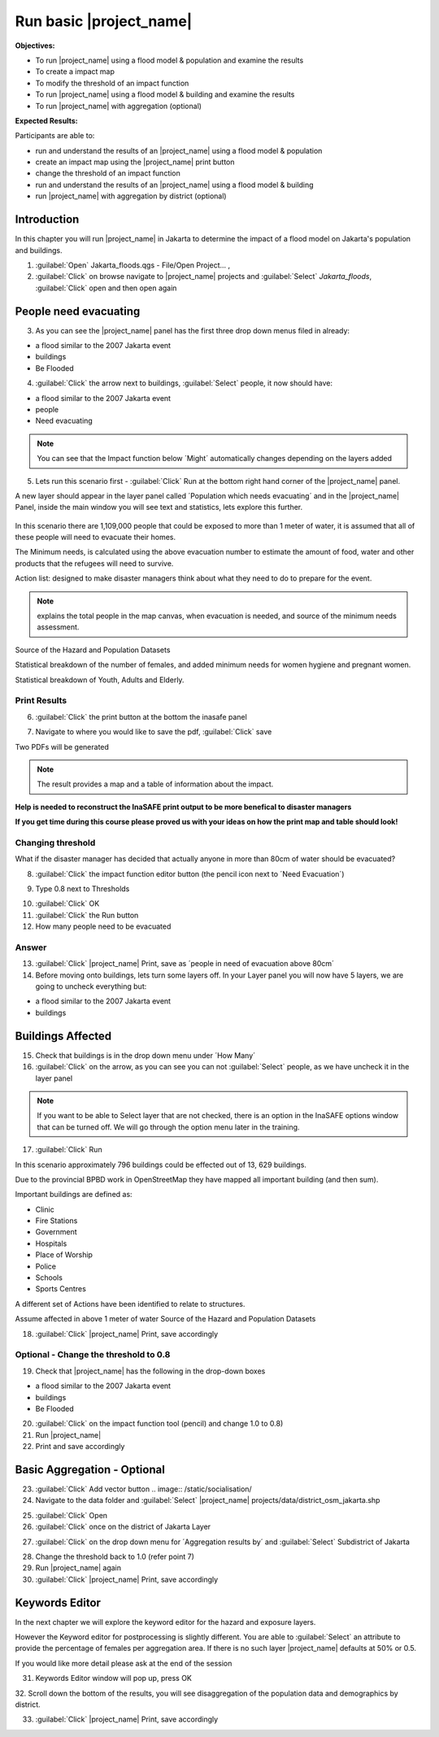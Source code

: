 Run basic |project_name|
========================

**Objectives:**

* To run |project_name| using a flood model & population and examine the
  results
* To create a impact map
* To modify the threshold of an impact function
* To run |project_name| using a flood model & building and examine the results
* To run |project_name| with aggregation (optional)

**Expected Results:**

Participants are able to:

* run and understand the results of an |project_name| using a flood model &
  population
* create an impact map using the |project_name| print button
* change the threshold of an impact function
* run and understand the results of an |project_name| using a flood model &
  building
* run |project_name| with aggregation by district (optional)

Introduction
------------

In this chapter you will run |project_name| in Jakarta to determine the
impact of a flood model on Jakarta's population and buildings.

1. :guilabel:`Open` Jakarta_floods.qgs - File/Open Project... ,

2. :guilabel:`Click` on browse navigate to |project_name| projects and
   :guilabel:`Select` *Jakarta_floods*, :guilabel:`Click` open and then open
   again

.. image:: /static/socialisation/page_28.jpg
   :align: center


People need evacuating
----------------------

3. As you can see the |project_name| panel has the first three drop down
   menus filed in already:

* a flood similar to the 2007 Jakarta event
* buildings
* Be Flooded

4. :guilabel:`Click` the arrow next to buildings, :guilabel:`Select` people,
   it now should have:

* a flood similar to the 2007 Jakarta event
* people
* Need evacuating

.. image:: /static/socialisation/show_people.png
   :align: center

.. note:: You can see that the Impact function below ´Might´ automatically
   changes depending on the layers added

5. Lets run this scenario first - :guilabel:`Click` Run at the bottom right
   hand corner of the |project_name| panel.

.. image:: /static/socialisation/page_28_2.jpg
   :align: center

A new layer should appear in the layer panel called ´Population which needs
evacuating´ and in the |project_name| Panel, inside the main window you will
see text and statistics, lets explore this further.

 .. image:: /static/socialisation/inasafe_print2.jpg
   :align: center

In this scenario there are 1,109,000 people that could be exposed to more
than 1 meter of water, it is assumed that all of these people will need to
evacuate their homes.

The Minimum needs, is calculated using the above evacuation number to
estimate the amount of food, water and other products that the refugees will
need to survive.

Action list: designed to make disaster managers think about what they need
to do to prepare for the event.

.. note:: explains the total people in the map canvas,
   when evacuation is needed,  and source of the minimum needs assessment.

Source of the Hazard and Population Datasets

Statistical breakdown of the number of females, and added minimum needs for
women hygiene and pregnant women.

Statistical breakdown of Youth, Adults and Elderly.

Print Results
.............

6. :guilabel:`Click` the print button at the bottom the inasafe panel

.. image:: /static/socialisation/inasafe_print3.jpg
   :align: center

7. Navigate to where you would like to save the pdf, :guilabel:`Click` save

.. image:: /static/socialisation/inasafe_result.jpg
   :align: center

Two PDFs will be generated

.. note:: The result provides a map and a table of information about the impact.

.. image:: /static/socialisation/people_in_need_of_evacuation.jpg
   :align: center

**Help is needed to reconstruct the InaSAFE print output to be more
benefical to disaster managers**

.. image:: /static/socialisation/people_in_need_of_evacuation_table.jpg
   :align: center

**If you get time during this course please proved us with your ideas on how
the print map and table should look!**

Changing threshold
..................

What if the disaster manager has decided that actually anyone in more than
80cm of water should be evacuated?

8. :guilabel:`Click` the impact function editor button (the pencil icon next
   to ´Need Evacuation´)

.. image:: /static/socialisation/page_31.jpg
   :align: center

9. Type 0.8 next to Thresholds

.. image:: /static/socialisation/page_31_2.jpg
   :align: center

10. :guilabel:`Click` OK

11. :guilabel:`Click` the Run button

12. How many people need to be evacuated

Answer
......

13. :guilabel:`Click` |project_name| Print, save as ´people in need of
    evacuation above 80cm´

14. Before moving onto buildings, lets turn some layers off. In your Layer
    panel you will now have 5 layers, we are going to uncheck everything but:

* a flood similar to the 2007 Jakarta event
* buildings

.. image:: /static/socialisation/page_31_3.jpg
   :align: center

Buildings Affected
------------------

15. Check that buildings is in the drop down menu under ´How Many´

16. :guilabel:`Click` on the arrow, as you can see you can not
    :guilabel:`Select` people, as we have uncheck it in the layer panel

.. image:: /static/socialisation/page_31_4.jpg
   :align: center

.. note:: If you want to be able to Select layer that are not
   checked, there is an option in the InaSAFE options window that can
   be turned off. We will go through the option menu later in the training.

17. :guilabel:`Click` Run

.. image:: /static/socialisation/inasafe_print.jpg
   :align: center

In this scenario approximately 796 buildings could be effected out of 13,
629 buildings.

Due to the provincial BPBD work in OpenStreetMap they have mapped all
important building (and then sum).

Important buildings are defined as:

* Clinic
* Fire Stations
* Government
* Hospitals
* Place of Worship
* Police
* Schools
* Sports Centres

A different set of Actions have been identified to relate to structures.

Assume affected in above 1 meter of water
Source of the Hazard and Population Datasets


18. :guilabel:`Click` |project_name| Print, save accordingly

Optional - Change the threshold to 0.8
......................................

19. Check that |project_name| has the following in the drop-down boxes

* a flood similar to the 2007 Jakarta event
* buildings
* Be Flooded

20. :guilabel:`Click` on the impact function tool (pencil) and change 1.0 to
    0.8)

21. Run |project_name|

22. Print and save accordingly

Basic Aggregation - Optional
----------------------------

23. :guilabel:`Click` Add vector button .. image:: /static/socialisation/

24. Navigate to the data folder and :guilabel:`Select` |project_name|
    projects/data/district_osm_jakarta.shp

.. image:: /static/socialisation/page_33.jpg
   :align: center

25. :guilabel:`Click` Open

26. :guilabel:`Click` once on the district of Jakarta Layer

.. image:: /static/socialisation/page_33_2.jpg
   :align: center

27. :guilabel:`Click` on the drop down menu for ´Aggregation results by´ and
    :guilabel:`Select` Subdistrict of Jakarta

.. image:: /static/socialisation/page_33_3.jpg
   :align: center

28. Change the threshold back to 1.0 (refer point 7)

29. Run |project_name| again

30. :guilabel:`Click` |project_name| Print, save accordingly

Keywords Editor
---------------

In the next chapter we will explore the keyword editor for the hazard and
exposure layers.

However the Keyword editor for postprocessing is slightly different. You are
able to :guilabel:`Select` an attribute to provide the percentage of females
per aggregation area. If there is no such layer |project_name| defaults at
50% or 0.5.

If you would like more detail please ask at the end of the session

.. image:: /static/socialisation/aggregation_keyword.png
   :align: center

31. Keywords Editor window will pop up, press OK

32. Scroll down the bottom of the results, you will see disaggregation of
the population data and demographics by district.

33. :guilabel:`Click` |project_name| Print, save accordingly

.. image:: /static/socialisation/page_34.jpg
   :align: center
